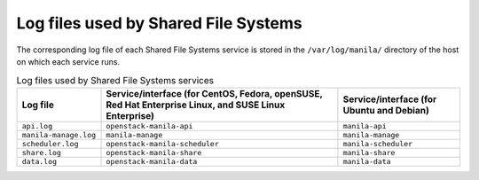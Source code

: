 =====================================
Log files used by Shared File Systems
=====================================

The corresponding log file of each Shared File Systems service is stored
in the ``/var/log/manila/`` directory of the host on which each service
runs.

.. list-table:: Log files used by Shared File Systems services
   :header-rows: 1

   * - Log file
     - Service/interface (for CentOS, Fedora, openSUSE, Red Hat Enterprise
       Linux, and SUSE Linux Enterprise)
     - Service/interface (for Ubuntu and Debian)
   * - ``api.log``
     - ``openstack-manila-api``
     - ``manila-api``
   * - ``manila-manage.log``
     - ``manila-manage``
     - ``manila-manage``
   * - ``scheduler.log``
     - ``openstack-manila-scheduler``
     - ``manila-scheduler``
   * - ``share.log``
     - ``openstack-manila-share``
     - ``manila-share``
   * - ``data.log``
     - ``openstack-manila-data``
     - ``manila-data``
